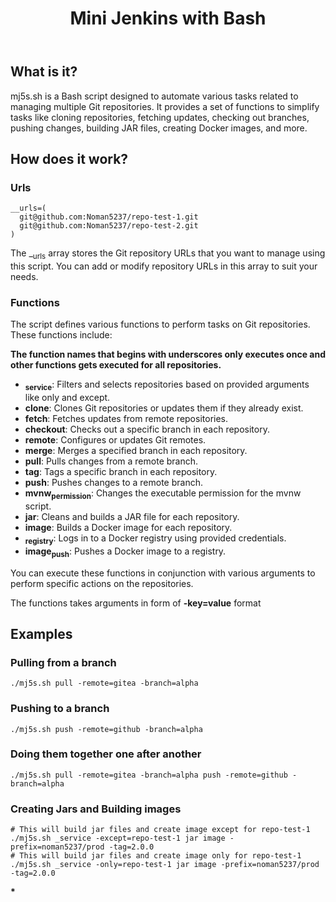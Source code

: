 #+TITLE: Mini Jenkins with Bash

** What is it?
mj5s.sh is a Bash script designed to automate various tasks related to managing multiple Git repositories. It provides a set of functions to simplify tasks like cloning repositories, fetching updates, checking out branches, pushing changes, building JAR files, creating Docker images, and more.

** How does it work?
*** Urls
#+BEGIN_SRC shell
__urls=(
  git@github.com:Noman5237/repo-test-1.git
  git@github.com:Noman5237/repo-test-2.git
)
#+END_SRC

The __urls array stores the Git repository URLs that you want to manage using this script. You can add or modify repository URLs in this array to suit your needs.
*** Functions
The script defines various functions to perform tasks on Git repositories. These functions include:

*The function names that begins with underscores only executes once and other functions gets executed for all repositories.*

- *_service*: Filters and selects repositories based on provided arguments like only and except.
- *clone*: Clones Git repositories or updates them if they already exist.
- *fetch*: Fetches updates from remote repositories.
- *checkout*: Checks out a specific branch in each repository.
- *remote*: Configures or updates Git remotes.
- *merge*: Merges a specified branch in each repository.
- *pull*: Pulls changes from a remote branch.
- *tag*: Tags a specific branch in each repository.
- *push*: Pushes changes to a remote branch.
- *mvnw_permission*: Changes the executable permission for the mvnw script.
- *jar*: Cleans and builds a JAR file for each repository.
- *image*: Builds a Docker image for each repository.
- *_registry*: Logs in to a Docker registry using provided credentials.
- *image_push*: Pushes a Docker image to a registry.

You can execute these functions in conjunction with various arguments to perform specific actions on the repositories.

The functions takes arguments in form of *-key=value* format

** Examples
*** Pulling from a branch
#+BEGIN_SRC shell
./mj5s.sh pull -remote=gitea -branch=alpha
#+END_SRC
*** Pushing to a branch
#+BEGIN_SRC shell
./mj5s.sh push -remote=github -branch=alpha
#+END_SRC
*** Doing them together one after another
#+BEGIN_SRC shell
./mj5s.sh pull -remote=gitea -branch=alpha push -remote=github -branch=alpha
#+END_SRC
*** Creating Jars and Building images
#+BEGIN_SRC shell
# This will build jar files and create image except for repo-test-1
./mj5s.sh _service -except=repo-test-1 jar image -prefix=noman5237/prod -tag=2.0.0
# This will build jar files and create image only for repo-test-1
./mj5s.sh _service -only=repo-test-1 jar image -prefix=noman5237/prod -tag=2.0.0
#+END_SRC
***
